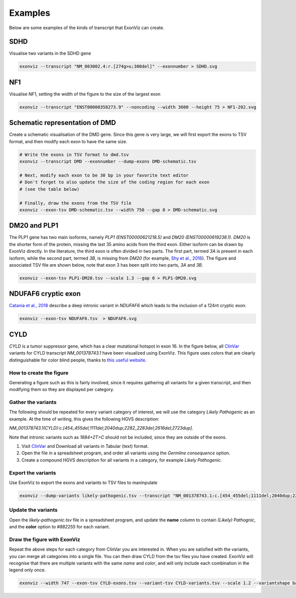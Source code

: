 Examples
========

Below are some examples of the kinds of transcript that ExonViz can create.


SDHD
----
Visualise two variants in the SDHD gene

.. code-block:: console

   exonviz --transcript "NM_003002.4:r.[274g>u;300del]" --exonnumber > SDHD.svg

.. image:: ../figures/SDHD.svg

NF1
---
Visualise NF1, setting the width of the figure to the size of the largest exon

.. code-block:: console

   exonviz --transcript "ENST00000358273.9" --noncoding --width 3600 --height 75 > NF1-202.svg

.. image:: ../figures/NF1-202.svg


Schematic representation of DMD
-------------------------------
Create a schematic visualisation of the DMD gene. Since this gene is very large, we will first export the exons to TSV format, and then modify each exon to have the same size.

.. code-block:: bash

    # Write the exons in TSV format to dmd.tsv
    exonviz --transcript DMD --exonnumber --dump-exons DMD-schematic.tsv

    # Next, modify each exon to be 30 bp in your favorite text editor
    # Don't forget to also update the size of the coding region for each exon
    # (see the table below)

    # Finally, draw the exons from the TSV file
    exonviz --exon-tsv DMD-schematic.tsv --width 750 --gap 0 > DMD-schematic.svg


.. image:: ../figures/DMD-schematic.svg

.. csv-table:: TSV file for schematic representation of DMD
   :delim: tab
   :file: ../figures/DMD-schematic.tsv


DM20 and PLP1
--------------
The PLP1 gene has two main isoforms, namely `PLP1 (ENST00000621218.5)` and `DM20 (ENST00000619236.1)`. `DM20` is the shorter form of the protein, missing the last 35 amino acids from the third exon. Either isoform can be drawn by ExonViz directly. In the literature, the third exon is often divided in two parts. The first part, termed `3A` is present in each isoform, while the second part, termed `3B`, is missing from `DM20` (for example, `Shy et al., 2016 <https://www.ncbi.nlm.nih.gov/pmc/articles/PMC4744322/>`_).
The figure and associated TSV file are shown below, note that exon 3 has been split into two parts, `3A` and `3B`.

.. code-block:: bash

   exonviz --exon-tsv PLP1-DM20.tsv --scale 1.3 --gap 0 > PLP1-DM20.svg

.. image:: ../figures/PLP1-DM20.svg

.. csv-table:: TSV file for PLP1 and DM20
   :delim: tab
   :file: ../figures/PLP1-DM20.tsv


NDUFAF6 cryptic exon
--------------------
`Catania et al., 2018 <https://www.nature.com/articles/s10038-018-0423-1>`_ describe a deep intronic variant in `NDUFAF6` which leads to the inclusion of a 124nt cryptic exon.

.. code-block:: bash

   exonviz --exon-tsv NDUFAF6.tsv  > NDUFAF6.svg

.. image:: ../figures/NDUFAF6.svg

.. csv-table:: TSV file for NDUFAF6 cryptic exon
  :delim: tab
  :file: ../figures/NDUFAF6.tsv


CYLD
----
`CYLD` is a tumor suppressor gene, which has a clear mutational hotspot in exon
16. In the figure below, all `ClinVar <https://www.ncbi.nlm.nih.gov/clinvar/?term=NM_001378743.1>`_
variants for CYLD transcript `NM_001378743.1` have been visualized using
ExonViz. This figure uses colors that are clearly distinguishable for color
blind people, thanks to `this useful website
<https://davidmathlogic.com/colorblind>`_.

.. image:: ../figures/CYLD.svg

How to create the figure
^^^^^^^^^^^^^^^^^^^^^^^^
Generating a figure such as this is fairly involved, since it requires
gathering all variants for a given transcript, and then modifying them so they
are displayed per category.

Gather the variants
^^^^^^^^^^^^^^^^^^^
The following should be repeated for every variant category of interest, we will use the category `Likely Pathogenic` as an example. At the time of writing, this gives the following HGVS description:

`NM_001378743.1(CYLD):c.[454_455del;1111del;2040dup;2282_2283del;2616del;2723dup]`.

Note that intronic variants such as `1684+2T>C` should not be included, since they are outside of the exons.

#. Visit `ClinVar <https://www.ncbi.nlm.nih.gov/clinvar/?term=NM_001378743.1>`_ and Download all variants in Tabular (text) format.
#. Open the file in a spreadsheet program, and order all variants using the `Germline consequence` option.
#. Create a compound HGVS description for all variants in a category, for example `Likely Pathogenic`.


Export the variants
^^^^^^^^^^^^^^^^^^^
Use ExonViz to export the exons and variants to TSV files to maninpulate

.. code-block:: bash

   exonviz --dump-variants likely-pathogenic.tsv --transcript "NM_001378743.1:c.[454_455del;1111del;2040dup;2282_2283del;2616del;2723dup]" --scale 1.2 > /dev/null

.. csv-table:: Raw likely pathogenic variants for CYLD
  :delim: tab
  :file: ../figures/CYLD-example.tsv

Update the variants
^^^^^^^^^^^^^^^^^^^
Open the `likely-pathogenic.tsv` file in a spreadsheet program, and update the **name** column to contain `(Likely) Pathognic`, and the **color** option to `#882255` for each variant.

.. csv-table:: Updated likely pathogenic variants for CYLD
  :delim: tab
  :file: ../figures/CYLD-example-update.tsv

Draw the figure with ExonViz
^^^^^^^^^^^^^^^^^^^^^^^^^^^^
Repeat the above steps for each category from ClinVar you are interested in. When you are satisfied with the variants, you can merge all categories into a single file. You can then draw CYLD from the tsv files you have created. ExonViz will recognise that there are multiple variants with the same `name` and `color`, and will only include each combination in the legend only once.

.. code-block:: bash

   exonviz --width 747 --exon-tsv CYLD-exons.tsv --variant-tsv CYLD-variants.tsv --scale 1.2 --variantshape bar > CYLD.svg


.. csv-table:: Exons for CYLD
  :delim: tab
  :file: ../figures/CYLD-exons.tsv

.. csv-table:: Variants for CYLD
  :delim: tab
  :file: ../figures/CYLD-variants.tsv
